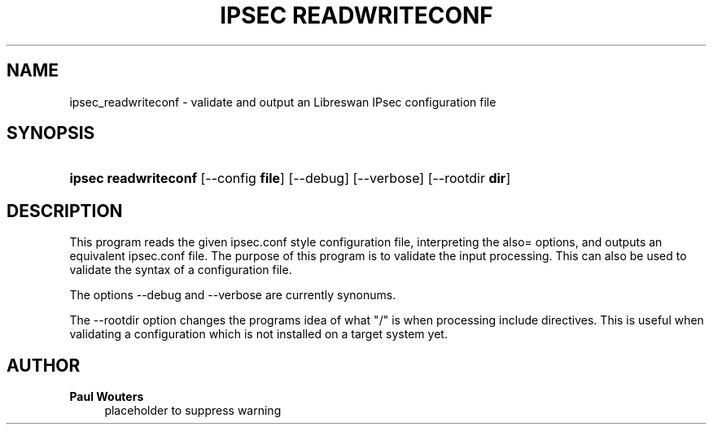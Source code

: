 '\" t
.\"     Title: ipsec readwriteconf
.\"    Author: Paul Wouters
.\" Generator: DocBook XSL Stylesheets v1.77.1 <http://docbook.sf.net/>
.\"      Date: 12/16/2012
.\"    Manual: Executable programs
.\"    Source: libreswan
.\"  Language: English
.\"
.TH "IPSEC READWRITECONF" "8" "12/16/2012" "libreswan" "Executable programs"
.\" -----------------------------------------------------------------
.\" * Define some portability stuff
.\" -----------------------------------------------------------------
.\" ~~~~~~~~~~~~~~~~~~~~~~~~~~~~~~~~~~~~~~~~~~~~~~~~~~~~~~~~~~~~~~~~~
.\" http://bugs.debian.org/507673
.\" http://lists.gnu.org/archive/html/groff/2009-02/msg00013.html
.\" ~~~~~~~~~~~~~~~~~~~~~~~~~~~~~~~~~~~~~~~~~~~~~~~~~~~~~~~~~~~~~~~~~
.ie \n(.g .ds Aq \(aq
.el       .ds Aq '
.\" -----------------------------------------------------------------
.\" * set default formatting
.\" -----------------------------------------------------------------
.\" disable hyphenation
.nh
.\" disable justification (adjust text to left margin only)
.ad l
.\" -----------------------------------------------------------------
.\" * MAIN CONTENT STARTS HERE *
.\" -----------------------------------------------------------------
.SH "NAME"
ipsec_readwriteconf \- validate and output an Libreswan IPsec configuration file
.SH "SYNOPSIS"
.HP \w'\fBipsec\ readwriteconf\ \fR\ 'u
\fBipsec readwriteconf \fR [\-\-config\ \fBfile\fR] [\-\-debug] [\-\-verbose] [\-\-rootdir\ \fBdir\fR]
.SH "DESCRIPTION"
.PP
This program reads the given ipsec\&.conf style configuration file, interpreting the also= options, and outputs an equivalent ipsec\&.conf file\&. The purpose of this program is to validate the input processing\&. This can also be used to validate the syntax of a configuration file\&.
.PP
The options \-\-debug and \-\-verbose are currently synonums\&.
.PP
The \-\-rootdir option changes the programs idea of what "/" is when processing include directives\&. This is useful when validating a configuration which is not installed on a target system yet\&.
.SH "AUTHOR"
.PP
\fBPaul Wouters\fR
.RS 4
placeholder to suppress warning
.RE
